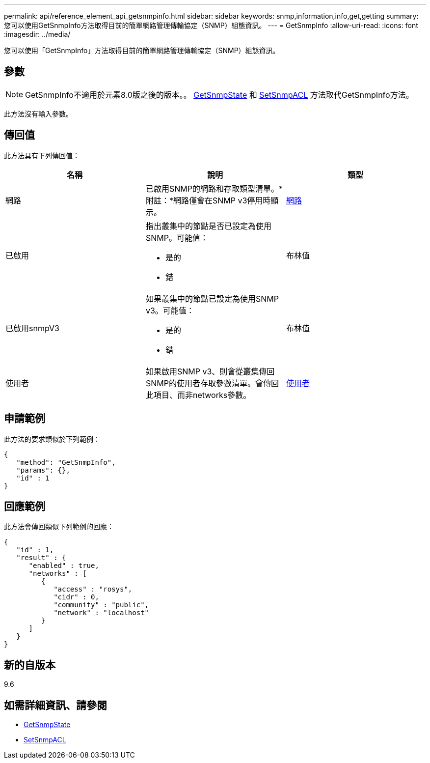 ---
permalink: api/reference_element_api_getsnmpinfo.html 
sidebar: sidebar 
keywords: snmp,information,info,get,getting 
summary: 您可以使用GetSnmpInfo方法取得目前的簡單網路管理傳輸協定（SNMP）組態資訊。 
---
= GetSnmpInfo
:allow-uri-read: 
:icons: font
:imagesdir: ../media/


[role="lead"]
您可以使用「GetSnmpInfo」方法取得目前的簡單網路管理傳輸協定（SNMP）組態資訊。



== 參數


NOTE: GetSnmpInfo不適用於元素8.0版之後的版本。。 xref:reference_element_api_getsnmpstate.adoc[GetSnmpState] 和 xref:reference_element_api_setsnmpacl.adoc[SetSnmpACL] 方法取代GetSnmpInfo方法。

此方法沒有輸入參數。



== 傳回值

此方法具有下列傳回值：

|===
| 名稱 | 說明 | 類型 


 a| 
網路
 a| 
已啟用SNMP的網路和存取類型清單。*附註：*網路僅會在SNMP v3停用時顯示。
 a| 
xref:reference_element_api_network_snmp.adoc[網路]



 a| 
已啟用
 a| 
指出叢集中的節點是否已設定為使用SNMP。可能值：

* 是的
* 錯

 a| 
布林值



 a| 
已啟用snmpV3
 a| 
如果叢集中的節點已設定為使用SNMP v3。可能值：

* 是的
* 錯

 a| 
布林值



 a| 
使用者
 a| 
如果啟用SNMP v3、則會從叢集傳回SNMP的使用者存取參數清單。會傳回此項目、而非networks參數。
 a| 
xref:reference_element_api_usmuser.adoc[使用者]

|===


== 申請範例

此方法的要求類似於下列範例：

[listing]
----
{
   "method": "GetSnmpInfo",
   "params": {},
   "id" : 1
}
----


== 回應範例

此方法會傳回類似下列範例的回應：

[listing]
----
{
   "id" : 1,
   "result" : {
      "enabled" : true,
      "networks" : [
         {
            "access" : "rosys",
            "cidr" : 0,
            "community" : "public",
            "network" : "localhost"
         }
      ]
   }
}
----


== 新的自版本

9.6



== 如需詳細資訊、請參閱

* xref:reference_element_api_getsnmpstate.adoc[GetSnmpState]
* xref:reference_element_api_setsnmpacl.adoc[SetSnmpACL]

